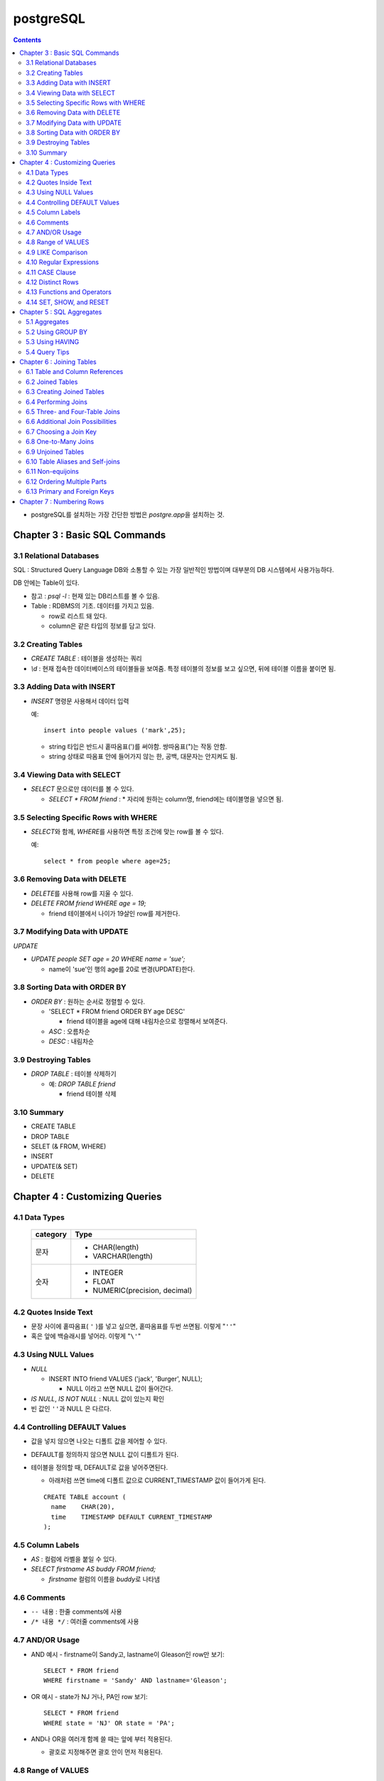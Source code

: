 ===========================
postgreSQL
===========================

.. Contents::

* postgreSQL를 설치하는 가장 간단한 방법은 `postgre.app`\ 을 설치하는 것.

Chapter 3 : Basic SQL Commands
========================================

3.1 Relational Databases
----------------------------------

SQL : Structured Query Language DB와 소통할 수 있는 가장 일반적인 방법이며 대부분의
DB 시스템에서 사용가능하다.

DB 안에는 Table이 있다.

- 참고 : `psql -l` : 현재 있는 DB리스트를 볼 수 있음.

- Table : RDBMS의 기초. 데이터를 가지고 있음.

  * row로 리스트 돼 있다.

  * column은 같은 타입의 정보를 담고 있다.

3.2 Creating Tables
----------------------------------

- `CREATE TABLE` : 테이블을 생성하는 쿼리

- `\\d` : 현재 접속한 데이터베이스의 테이블들을 보여줌. 특정 테이블의 정보를 보고 싶으면,
  뒤에 테이블 이름을 붙이면 됨.

3.3 Adding Data with INSERT
---------------------------------------

- `INSERT` 명령문 사용해서 데이터 입력

  예::

    insert into people values ('mark',25);

  - string 타입은 반드시 홑따옴표(\')를 써야함. 쌍따옴표(\")는 작동 안함.

  - string 상태로 따옴표 안에 들어가지 않는 한, 공백, 대문자는 안지켜도 됨.

3.4 Viewing Data with SELECT
-----------------------------------------

- `SELECT` 문으로만 데이터를 볼 수 있다.

  - `SELECT * FROM friend` : * 자리에 원하는 column명, friend에는 테이블명을 넣으면 됨.

3.5 Selecting Specific Rows with WHERE
------------------------------------------

- `SELECT`\ 와 함께, `WHERE`\ 를 사용하면 특정 조건에 맞는 row를 볼 수 있다.

  예::

    select * from people where age=25;

3.6 Removing Data with DELETE
------------------------------------

- `DELETE`\ 를 사용해 row를 지울 수 있다.

- `DELETE FROM friend WHERE age = 19;`

  - friend 테이블에서 나이가 19살인 row를 제거한다.

3.7 Modifying Data with UPDATE
---------------------------------------

`UPDATE`

- `UPDATE people SET age = 20 WHERE name = 'sue';`

  - name이 'sue'인 행의 age를 20로 변경(UPDATE)한다.


3.8 Sorting Data with ORDER BY
------------------------------------------

- `ORDER BY` : 원하는 순서로 정렬할 수 있다.

  - 'SELECT * FROM friend ORDER BY age DESC'

    - friend 테이블을 age에 대해 내림차순으로 정렬해서 보여준다.

  - `ASC` : 오름차순

  - `DESC` : 내림차순

3.9 Destroying Tables
--------------------------------------

- `DROP TABLE` : 테이블 삭제하기

  - 예: `DROP TABLE friend`

    - friend 테이블 삭제

3.10 Summary
----------------------------

- CREATE TABLE

- DROP TABLE

- SELET (& FROM, WHERE)

- INSERT

- UPDATE(& SET)

- DELETE


Chapter 4 : Customizing Queries
=======================================

4.1 Data Types
------------------------

  ============ =======================================
  category     Type
  ============ =======================================
  문자
               - CHAR(length)

               - VARCHAR(length)
  숫자
               - INTEGER

               - FLOAT

               - NUMERIC(precision, decimal)
  ============ =======================================

4.2 Quotes Inside Text
---------------------------------

- 문장 사이에 홑따옴표( ``'`` )를 넣고 싶으면, 홑따옴표를 두번 쓰면됨. 이렇게 "``''``"

- 혹은 앞에 백슬래시를 넣어라. 이렇게 "``\'``"

4.3 Using NULL Values
--------------------------------

- `NULL`

  - INSERT INTO friend VALUES ('jack', 'Burger', NULL);

    - NULL 이라고 쓰면 NULL 값이 들어간다.

- `IS NULL`, `IS NOT NULL` : NULL 값이 있는지 확인

- 빈 값인 ``''``\ 과 NULL 은 다르다.

4.4 Controlling DEFAULT Values
--------------------------------------

- 값을 넣지 않으면 나오는 디폴트 값을 제어할 수 있다.

- DEFAULT를 정의하지 않으면 NULL 값이 디폴트가 된다.

- 테이블을 정의할 때, DEFAULT로 값을 넣어주면된다.

  - 아래처럼 쓰면 time에 디폴트 값으로 CURRENT_TIMESTAMP 값이 들어가게 된다.

  ::

    CREATE TABLE account (
      name    CHAR(20),
      time    TIMESTAMP DEFAULT CURRENT_TIMESTAMP
    );

4.5 Column Labels
-----------------------------------

- `AS` : 컬럼에 라벨을 붙일 수 있다.

- `SELECT firstname AS buddy FROM friend;`

  - `firstname` 컬럼의 이름을 `buddy`\ 로 나타냄

4.6 Comments
-----------------------------------

- ``-- 내용`` : 한줄 comments에 사용

- ``/* 내용 */`` : 여러줄 comments에 사용

4.7 AND/OR Usage
---------------------------

- AND 예시 - firstname이 Sandy고, lastname이 Gleason인 row만 보기::

    SELECT * FROM friend
    WHERE firstname = 'Sandy' AND lastname='Gleason';

- OR 예시 - state가 NJ 거나, PA인 row 보기::

    SELECT * FROM friend
    WHERE state = 'NJ' OR state = 'PA';

- AND나 OR을 여러개 함께 쓸 때는 앞에 부터 적용된다.

  - 괄호로 지정해주면 괄호 안이 먼저 적용된다.

4.8 Range of VALUES
---------------------------------

- 사이의 값을 보고 싶으면 WHERE 절에 `BETWEEN 값1 AND 값2` 사용

4.9 LIKE Comparison
---------------------------------

- 문자열을 특정 패턴에 맞춰서 봐야할 때

- ``%``\ 나 ``_``\ 를 문자 그대로 쓰고 싶다면 앞에 백슬래시를 써줌.

- firstname이 D로 시작하는 row를 select::

    SELECT * FROM friend
    WHERE firstname like 'D%'

  ===================================== =========================
  Comparison                            Operation
  ===================================== =========================
  D로 시작                                LIKE 'D%'
  D를 포함                                LIKE '%D%'
  D가 두번째에 있음                         LIKE '_D%'
  D로 시작하고 e를 포함                      LIKE 'D%e%'
  D로 시작, e포함, 다음에 f포함               LIKE '_D%'
  D를 포함하지 않음                         NOT LIKE '_D%'
  ===================================== =========================

4.10 Regular Expressions
--------------------------------------------

- 정규표현식 사용 가능.

- 정규표현식의 자세한 내용은 따로 공부하는 것으로

4.11 CASE Clause
--------------------------------

age가 30 미만이면 ages에 20s라고 표시하고 아니면 30s라고 표시하기::

  SELECT name, age,
  CASE
    WHEN age < 30 then '20s'
    ELSE '30s'
  END
  AS ages
  FROM people;


4.12 Distinct Rows
------------------------------------

`DISTINCT` : 중복제거

- `select distinct age from people;`

  people의 age 컬럼에 있는 모든 값들에 대해 unique 값만 뽑아줌.


4.13 Functions and Operators
----------------------------------


- Functions 함수

  - 0개 이상의 인수를 받을 수 있고, 1개의 값을 반환한다.

  - `psql`\ 의 `\df` 명령어: 모든 함수의 리스트(반환값, 함수명, 인수)

  - `psql`\ 의 `\dd` 명령어: 함수의 이름, 설명

- Operators 연산자

  - 함수와 다른 점들이 있음

    - 이름이 아니라 symbol임

    - 보통 2개의 인수를 받음

    - 보통 인수는 연산자 양옆에 있음.


4.14 SET, SHOW, and RESET
--------------------------------------

- SET

- SHOW

- RESET


Chapter 5 : SQL Aggregates
=======================================

5.1 Aggregates
---------------------------

WHERE 절과 함께 사용

- COUNT, SUM, MAX, MIN, AVG

  * COUNT는 모든 행에서 사용가능, 나머지는 특정 컬럼에서 사용 가능

  * NULL 값은 무시되지만, 모든 값이 NULL이면 결과도 NULL로 나온다.
    (Count는 NULL 값도 무시하지 않고 계산한다.)


5.2 Using GROUP BY
------------------------------

friend 테이블에서 state 컬럼을 기준으로 그룹화하여 age에 대해 min, max, avg를 구한다::

  SELECT state, MIN(age), MAX(age), AVG(age)
  FROM friend
  GROUP BY state
  ORDER BY 4 desc;

5.3 Using HAVING
-------------------------

aggreate한 값에 대해서 조건을 걸어줌.

state 기준으로 count한 값에 대해서 1 초과인 것만 뽑음::

  SELECT state, COUNT(*)
  FROM friend
  GROUP BY state
  HAVING COUNT(*) > 1
  ORDER BY state;

5.4 Query Tips
-------------------------

- 하나의 쿼리에 여러 절을 사용할 때, 각 절을 다른 줄에 쓰는 것이 좋다.

- UPDATE, DELETE, INSERT와 같은 쿼리는 데이터베이스를 수정하기 때문에 조심해야한다.

  - 실행하기 전에 미리 같은 WHERE 절을 미리 SELECT에서 실행해서 확인해보는 것이 좋다.


Chapter 6 : Joining Tables
=======================================

여러 테이블에서 데이터 가져오기

- SELECT, FROM, WHERE을 이용해서 join한 테이블 가져오기

6.1 Table and Column References
-----------------------------------------

FROM 절에서 테이블 이름의 alias를 정할 수 있다.

friend 테이블의 alias를 f로 정함::

  SELECT f.firstname FROM friend f WHERE f.state = ’PA’;


6.2 Joined Tables
-------------------------

- 테이블을 여러개로 나누는 것의 장점

  - 수정이 용이

  - 데이터 찾기가 용이

  - 데이터가 한 곳에만 저장됨.

  - 저장 공간이 더 적게 필요함.


6.3 Creating Joined Tables
--------------------------------------

- 각 테이블의 primary key를 정해줌. 보통은 언더스코어(_)를 사용해서(예: `customer_id`)

- postgreSQL은 컬럼이나 테이블 이름 등의 모든 식별자를 소문자로 인식한다.

  - 굳이 대문자를 쓰고 싶으면 쌍따옴표(")로 감싸주면 된다. 하지만 항상 쌍따옴표를 써야하기 때문에 번거로워진다.

  - 식별자는 문자로 시작해야하고, 부호는 언더스코어(_)만 사용할 수 있다.


6.4 Performing Joins
--------------------------------------

- 아래 예는 `salesorder` 테이블의 `order_id` 컬럼을 가져온다.

- salesorder 테이블과 customer 테이블을 함께 사용했다.

- 조건 :

  - customer.name이 ’Fleer Gearworks, Inc.’

  - `alesorder.customer_id = customer.customer_id`

::

  SELECT salesorder.order_id
  FROM salesorder, customer
  WHERE customer.name = ’Fleer Gearworks, Inc.’ AND
        salesorder.customer_id = customer.customer_id;

- 위의 예에서 `customer_id`\ 는 `customer` 테이블과 `alesorder` 테이블 모두에 있어야 한다.

  - 그렇지 않으면, `ERROR: Column \'customer_id\' is ambiguous.` 에러가 나옴.


6.5 Three- and Four-Table Joins
------------------------------------------

3개 테이블의 컬럼을 참조하는데 AS절을 이용해서 컬럼 이름 명시::

  SELECT customer.name AS customer_name,
         employee.name AS employee_name,
         part.name AS part_name
  FROM   salesorder, customer, employee, part
  WHERE  salesorder.customer_id = customer.customer_id AND
         salesorder.employee_id = customer.employee_id AND
         salesorder.part_id = customer.part_id AND
         salesorder.order_id = 14673;

6.6 Additional Join Possibilities
------------------------------------------


6.7 Choosing a Join Key
-----------------------------------

- join key : 테이블 간에 행을 연결해주는 기준

- 문자보다 숫자를 join key로 사용하는 것이 좋은 이유

  - 숫자는 틀릴 위험이 적다.

  - 이름 같은 경우 동명이인이 있으면 join 할 때 구별할 수 없다.

  - (위에 이어서)고객 이름이 바뀌면, 이름을 참조한 모든 것들도 바꿔줘야 한다.

  - 숫자로 join 하는 것이 긴 문자에 대해 join 하는 것보다 훨씬 효율적이다.

  - 숫자가 문자보다 더 적은 용량을 차지한다.

- join key로는 아래 두가지를 사용하는 것이 좋다.

  - 숫자

  - 짧은 코드(문자, 숫자 포함): 특히 코드를 사용하는 것이 좋다.

    - 다만 아래의 경우에는 아닐 수도 있다.

      - 해당 코드의 사용주기가 짧을 때 (예)주문번호 등)

      - 쓸만한 적당한 코드를 만들 수 없을 때

      - 코드를 내부에서만 사용하고, 외부 사용자는 사용 안할 때


6.8 One-to-Many Joins
----------------------------------

- `one-to-one join` : 두 테이블 다 해당 행이 하나씩만 있는 경우

- `one-to-many join` : 한 테이블의 한 행이 다른 테이블에는 여러 행에 사용됨.

  - 예: 한 사용자가 여러 주문을 함.

- `one-to-none join` : 한 테이블에 있는 행이 다른 테이블에서는 안 쓰임.

  - 예: 사용자가 있는데, 주문한 것은 없음.


6.9 Unjoined Tables
---------------------------------

- Cartesian product : WHERE 절을 사용하지 않고 그냥 FROM 절에서 2개 테이블을 가져오면
  모든 행에 대해서 정보를 다 합치는 곱집합(Cartesian product)이 나온다.

  - 이걸 의도하는 경우는 거의 없다.


6.10 Table Aliases and Self-joins
------------------------------------------

`self-join` 사용 예(`customer`\ 를 `c`\ 와 `c2`\ 로 2번 사용)::

  SELECT c2.name
  FROM customer c, customer c2
  WHERE c.customer_id = 648 AND
        c.zipcode = c2.zipcode;

`customer_id`\ 가 648인 customer와 `zipcode`\ 가 같은 customer의 `name`을 select


6.11 Non-equijoins
------------------------------------

- Equijoins : equality(=)를 이용한 가장 일반적인 join.

- non-equijoins : not equlal(<>)을 이용한 join


6.12 Ordering Multiple Parts
--------------------------------------

- 여러 개의 테이블에서 조건을 가져와서 join 할 수 있다.


6.13 Primary and Foreign Keys
--------------------------------------

- `primay key`: 각 테이블에서 join이 될 기준이 되는 고유한 컬럼(예: 고객 정보에서의 고객 아이디)

- `Foreign key`: 복사해올 때 기준이 되는 값(예: 주문서에서 고객 아이디)


Chapter 7 : Numbering Rows
=======================================
